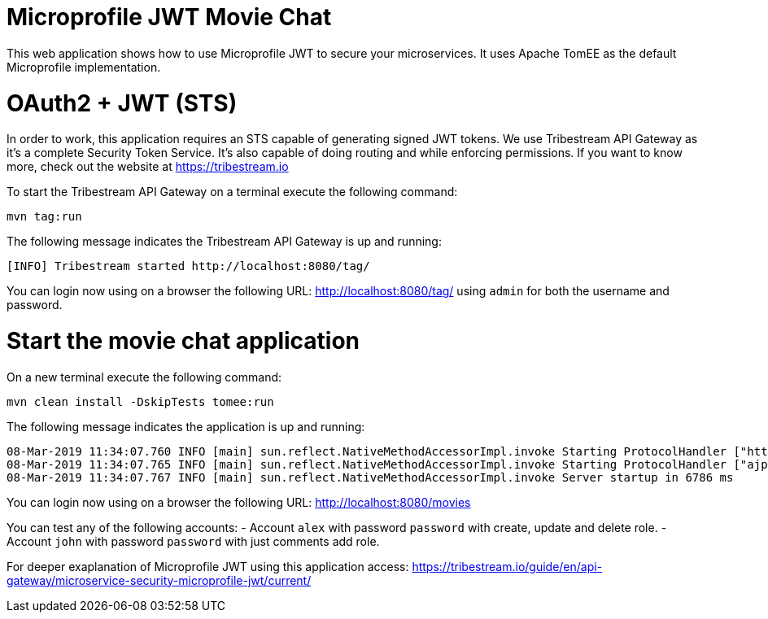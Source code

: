 # Microprofile JWT Movie Chat

This web application shows how to use Microprofile JWT to secure your microservices.
It uses Apache TomEE as the default Microprofile implementation.

# OAuth2 + JWT (STS)

In order to work, this application requires an STS capable of generating signed JWT tokens.
We use Tribestream API Gateway as it's a complete Security Token Service.
It's also capable of doing routing and while enforcing permissions.
If you want to know more, check out the website at https://tribestream.io

To start the Tribestream API Gateway on a terminal execute the following command:

    mvn tag:run

The following message indicates the Tribestream API Gateway is up and running:

    [INFO] Tribestream started http://localhost:8080/tag/

You can login now using on a browser the following URL: http://localhost:8080/tag/ using `admin` for both the username and password.

# Start the movie chat application

On a new terminal execute the following command:


    mvn clean install -DskipTests tomee:run

The following message indicates the application is up and running:

    08-Mar-2019 11:34:07.760 INFO [main] sun.reflect.NativeMethodAccessorImpl.invoke Starting ProtocolHandler ["http-nio-8181"]
    08-Mar-2019 11:34:07.765 INFO [main] sun.reflect.NativeMethodAccessorImpl.invoke Starting ProtocolHandler ["ajp-nio-8010"]
    08-Mar-2019 11:34:07.767 INFO [main] sun.reflect.NativeMethodAccessorImpl.invoke Server startup in 6786 ms


You can login now using on a browser the following URL: http://localhost:8080/movies

You can test any of the following accounts:
- Account `alex` with password `password` with create, update and delete role.
- Account `john` with password `password` with just comments add role.

For deeper exaplanation of Microprofile JWT using this application access: https://tribestream.io/guide/en/api-gateway/microservice-security-microprofile-jwt/current/
